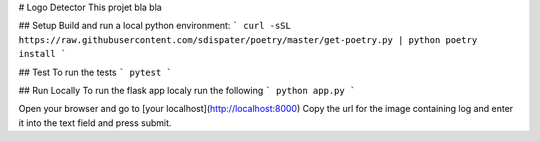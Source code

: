 # Logo Detector
This projet bla bla

## Setup
Build and run a local python environment:
```
curl -sSL https://raw.githubusercontent.com/sdispater/poetry/master/get-poetry.py | python
poetry install
```

## Test
To run the tests
```
pytest
```

## Run Locally
To run the flask app localy run the following
```
python app.py
```

Open your browser and go to [your localhost](http://localhost:8000)
Copy the url for the image containing log and enter it into the text field and press submit.


